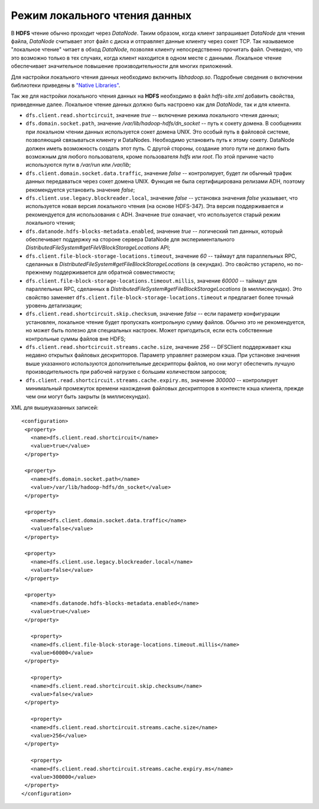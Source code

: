 Режим локального чтения данных 
================================


В **HDFS** чтение обычно проходит через *DataNode*. Таким образом, когда клиент запрашивает *DataNode* для чтения файла, *DataNode* считывает этот файл с диска и отправляет данные клиенту через сокет TCP. Так называемое "локальное чтение" читает в обход *DataNode*, позволяя клиенту непосредственно прочитать файл. Очевидно, что это возможно только в тех случаях, когда клиент находится в одном месте с данными. Локальное чтение обеспечивает значительное повышение производительности для многих приложений.

Для настройки локального чтения данных необходимо включить *libhadoop.so*. Подробные сведения о включении библиотеки приведены в `"Native Libraries" <http://hadoop.apache.org/docs/r2.3.0/hadoop-project-dist/hadoop-common/NativeLibraries.html>`_. 

Так же для настройки локального чтения данных на **HDFS** необходимо в файл *hdfs-site.xml* добавить свойства, приведенные далее. Локальное чтение данных должно быть настроено как для *DataNode*, так и для клиента.

+ ``dfs.client.read.shortcircuit``, значение *true* -- включение режима локального чтения данных;
+ ``dfs.domain.socket.path``, значение */var/lib/hadoop-hdfs/dn_socket* -- путь к сокету домена. В сообщениях при локальном чтении данных используется сокет домена UNIX. Это особый путь в файловой системе, позволяющий связываться клиенту и DataNodes. Необходимо установить путь к этому сокету. DataNode должен иметь возможность создать этот путь. С другой стороны, создание этого пути не должно быть возможным для любого пользователя, кроме пользователя *hdfs* или *root*. По этой причине часто используются пути в */var/run* или */var/lib*; 
+ ``dfs.client.domain.socket.data.traffic``, значение *false* -- контролирует, будет ли обычный трафик данных передаваться через сокет домена UNIX. Функция не была сертифицирована релизами ADH, поэтому рекомендуется установить значение *false*;
+ ``dfs.client.use.legacy.blockreader.local``, значение *false* -- установка значения *false* указывает, что используется новая версия локального чтения (на основе HDFS-347). Эта версия поддерживается и рекомендуется для использования с ADH. Значение *true* означает, что используется старый режим локального чтения;
+ ``dfs.datanode.hdfs-blocks-metadata.enabled``, значение *true* -- логический тип данных, который обеспечивает поддержку на стороне сервера DataNode для экспериментального *DistributedFileSystem#getFileVBlockStorageLocations* API;
+ ``dfs.client.file-block-storage-locations.timeout``, значение *60* -- таймаут для параллельных RPC, сделанных в  *DistributedFileSystem#getFileBlockStorageLocations* (в секундах). Это свойство устарело, но по-прежнему поддерживается для обратной совместимости;
+ ``dfs.client.file-block-storage-locations.timeout.millis``, значение *60000* -- таймаут для параллельных RPC, сделанных в  *DistributedFileSystem#getFileBlockStorageLocations* (в миллисекундах). Это свойство заменяет ``dfs.client.file-block-storage-locations.timeout`` и предлагает более точный уровень детализации;
+ ``dfs.client.read.shortcircuit.skip.checksum``, значение *false* -- если параметр конфигурации установлен, локальное чтение будет пропускать контрольную сумму файлов. Обычно это не рекомендуется, но может быть полезно для специальных настроек. Может пригодиться, если есть собственные контрольные суммы файлов вне HDFS;
+ ``dfs.client.read.shortcircuit.streams.cache.size``, значение *256* -- DFSClient поддерживает кэш недавно открытых файловых дескрипторов. Параметр управляет размером кэша. При установке значения выше указанного используются дополнительные дескрипторы файлов, но они могут обеспечить лучшую производительность при рабочей нагрузке с большим количеством запросов;
+ ``dfs.client.read.shortcircuit.streams.cache.expiry.ms``, значение *300000* -- контролирует минимальный промежуток времени нахождения файловых дескрипторов в контексте кэша клиента, прежде чем они могут быть закрыты (в миллисекундах).


XML для вышеуказанных записей:
::
 <configuration>
  <property>
    <name>dfs.client.read.shortcircuit</name>
    <value>true</value>
  </property>
  
  <property>
    <name>dfs.domain.socket.path</name>
    <value>/var/lib/hadoop-hdfs/dn_socket</value>
  </property>
  
  <property>
    <name>dfs.client.domain.socket.data.traffic</name>
    <value>false</value>
  </property>
    
  <property>
    <name>dfs.client.use.legacy.blockreader.local</name>
    <value>false</value>
  </property>
      
  <property>
    <name>dfs.datanode.hdfs-blocks-metadata.enabled</name>
    <value>true</value>
  </property>
  
    <property>
    <name>dfs.client.file-block-storage-locations.timeout.millis</name>
    <value>60000</value>
  </property>
  
    <property>
    <name>dfs.client.read.shortcircuit.skip.checksum</name>
    <value>false</value>
  </property>
    
    <property>
    <name>dfs.client.read.shortcircuit.streams.cache.size</name>
    <value>256</value>
  </property>
    
    <property>
    <name>dfs.client.read.shortcircuit.streams.cache.expiry.ms</name>
    <value>300000</value>
  </property>
 </configuration>

